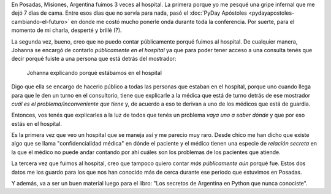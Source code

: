 .. title: Confidencialidad médica: cero
.. slug: confidencialidad-medica-cero
.. date: 2015-08-03 22:01:22 UTC-03:00
.. tags: argentina, posadas, misiones, viaje, foto, sociedad, hospital
.. category: 
.. link: 
.. description: 
.. type: text

En Posadas, Misiones, Argentina fuimos 3 veces al hospital. La primera
porque yo me pesqué una gripe infernal que me dejó 7 días de
cama. Entre esos días que no servía para nada, pasó el :doc:`PyDay
Apóstoles <pydayapostoles-cambiando-el-futuro>` en donde me costó
mucho ponerle onda durante toda la conferencia. Por suerte, para el
momento de mi charla, desperté y brillé (?).

La segunda vez, bueno, creo que no puedo contar públicamente porqué
fuimos al hospital. De cualquier manera, Johanna se encargó de
contarlo *públicamente en el hospital* ya que para poder tener acceso
a una consulta tenés que decir porqué fuiste a una persona que está
detrás del mostrador:

.. figure:: IMG_20150528_141859.thumbnail.jpg
   :target: IMG_20150528_141859.jpg

   Johanna explicando porqué estábamos en el hospital

Digo que ella se encargo de hacerlo público a todas las personas que
estaban en el hospital, porque uno cuando llega para que le den un
turno en el consultorio, tiene que explicarle a la médica que está de
turno detrás de ese mostrador *cuál es el problema/inconveniente que
tiene* y, de acuerdo a eso te derivan a uno de los médicos que está de
guardia.

Entonces, vos tenés que explicarles a la luz de todos que tenés un
problema *vaya uno a saber dónde* y que por eso estás en el hospital.

Es la primera vez que veo un hospital que se maneja así y me parecio
muy raro. Desde chico me han dicho que existe algo que se llama
"confidencialidad médica" en dónde el paciente y el médico tienen una
especie de *relación secreta* en la que el médico no puede andar
contando por ahí cuáles son los problemas de los pacientes que
atiende.

La tercera vez que fuimos al hospital, creo que tampoco quiero contar
*más públicamente aún* porqué fue. Estos dos datos me los guardo para
los que nos han conocido más de cerca durante ese período que
estuvimos en Posadas.

Y además, va a ser un buen material luego para el libro: "Los secretos
de Argentina en Python que nunca conociste".
